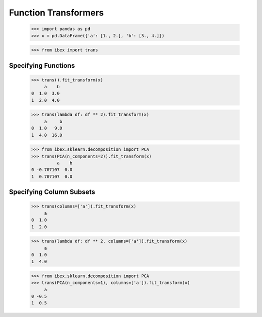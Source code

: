 Function Transformers
=====================

    >>> import pandas as pd
    >>> x = pd.DataFrame({'a': [1., 2.], 'b': [3., 4.]})

    >>> from ibex import trans

Specifying Functions
--------------------
    
    >>> trans().fit_transform(x)
         a    b
    0  1.0  3.0
    1  2.0  4.0

    >>> trans(lambda df: df ** 2).fit_transform(x)
         a     b
    0  1.0   9.0
    1  4.0  16.0

    >>> from ibex.sklearn.decomposition import PCA 
    >>> trans(PCA(n_components=2)).fit_transform(x)
              a    b
    0 -0.707107  0.0
    1  0.707107  0.0


Specifying Column Subsets
-------------------------

    >>> trans(columns=['a']).fit_transform(x)
         a
    0  1.0
    1  2.0

    >>> trans(lambda df: df ** 2, columns=['a']).fit_transform(x)
         a
    0  1.0
    1  4.0

    >>> from ibex.sklearn.decomposition import PCA 
    >>> trans(PCA(n_components=1), columns=['a']).fit_transform(x)
         a
    0 -0.5
    1  0.5




